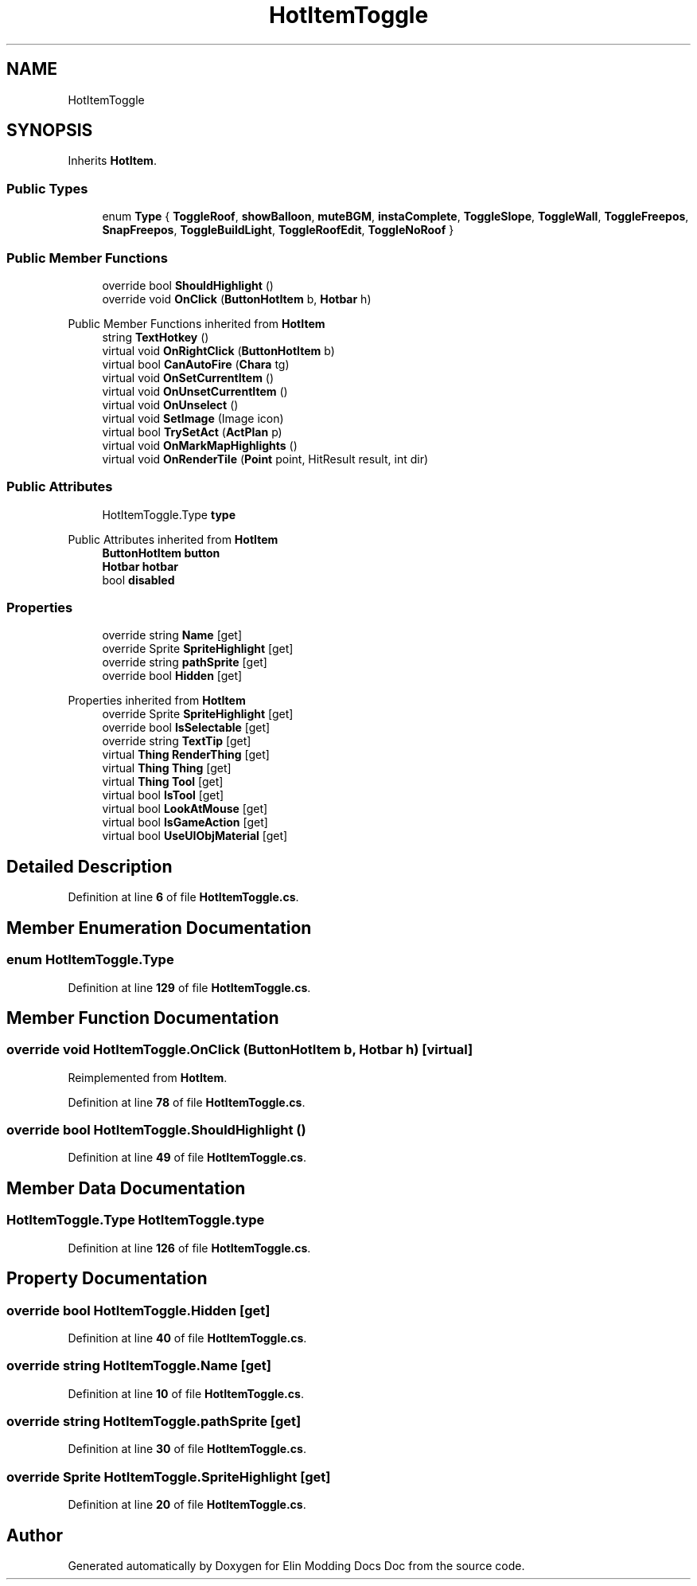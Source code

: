 .TH "HotItemToggle" 3 "Elin Modding Docs Doc" \" -*- nroff -*-
.ad l
.nh
.SH NAME
HotItemToggle
.SH SYNOPSIS
.br
.PP
.PP
Inherits \fBHotItem\fP\&.
.SS "Public Types"

.in +1c
.ti -1c
.RI "enum \fBType\fP { \fBToggleRoof\fP, \fBshowBalloon\fP, \fBmuteBGM\fP, \fBinstaComplete\fP, \fBToggleSlope\fP, \fBToggleWall\fP, \fBToggleFreepos\fP, \fBSnapFreepos\fP, \fBToggleBuildLight\fP, \fBToggleRoofEdit\fP, \fBToggleNoRoof\fP }"
.br
.in -1c
.SS "Public Member Functions"

.in +1c
.ti -1c
.RI "override bool \fBShouldHighlight\fP ()"
.br
.ti -1c
.RI "override void \fBOnClick\fP (\fBButtonHotItem\fP b, \fBHotbar\fP h)"
.br
.in -1c

Public Member Functions inherited from \fBHotItem\fP
.in +1c
.ti -1c
.RI "string \fBTextHotkey\fP ()"
.br
.ti -1c
.RI "virtual void \fBOnRightClick\fP (\fBButtonHotItem\fP b)"
.br
.ti -1c
.RI "virtual bool \fBCanAutoFire\fP (\fBChara\fP tg)"
.br
.ti -1c
.RI "virtual void \fBOnSetCurrentItem\fP ()"
.br
.ti -1c
.RI "virtual void \fBOnUnsetCurrentItem\fP ()"
.br
.ti -1c
.RI "virtual void \fBOnUnselect\fP ()"
.br
.ti -1c
.RI "virtual void \fBSetImage\fP (Image icon)"
.br
.ti -1c
.RI "virtual bool \fBTrySetAct\fP (\fBActPlan\fP p)"
.br
.ti -1c
.RI "virtual void \fBOnMarkMapHighlights\fP ()"
.br
.ti -1c
.RI "virtual void \fBOnRenderTile\fP (\fBPoint\fP point, HitResult result, int dir)"
.br
.in -1c
.SS "Public Attributes"

.in +1c
.ti -1c
.RI "HotItemToggle\&.Type \fBtype\fP"
.br
.in -1c

Public Attributes inherited from \fBHotItem\fP
.in +1c
.ti -1c
.RI "\fBButtonHotItem\fP \fBbutton\fP"
.br
.ti -1c
.RI "\fBHotbar\fP \fBhotbar\fP"
.br
.ti -1c
.RI "bool \fBdisabled\fP"
.br
.in -1c
.SS "Properties"

.in +1c
.ti -1c
.RI "override string \fBName\fP\fR [get]\fP"
.br
.ti -1c
.RI "override Sprite \fBSpriteHighlight\fP\fR [get]\fP"
.br
.ti -1c
.RI "override string \fBpathSprite\fP\fR [get]\fP"
.br
.ti -1c
.RI "override bool \fBHidden\fP\fR [get]\fP"
.br
.in -1c

Properties inherited from \fBHotItem\fP
.in +1c
.ti -1c
.RI "override Sprite \fBSpriteHighlight\fP\fR [get]\fP"
.br
.ti -1c
.RI "override bool \fBIsSelectable\fP\fR [get]\fP"
.br
.ti -1c
.RI "override string \fBTextTip\fP\fR [get]\fP"
.br
.ti -1c
.RI "virtual \fBThing\fP \fBRenderThing\fP\fR [get]\fP"
.br
.ti -1c
.RI "virtual \fBThing\fP \fBThing\fP\fR [get]\fP"
.br
.ti -1c
.RI "virtual \fBThing\fP \fBTool\fP\fR [get]\fP"
.br
.ti -1c
.RI "virtual bool \fBIsTool\fP\fR [get]\fP"
.br
.ti -1c
.RI "virtual bool \fBLookAtMouse\fP\fR [get]\fP"
.br
.ti -1c
.RI "virtual bool \fBIsGameAction\fP\fR [get]\fP"
.br
.ti -1c
.RI "virtual bool \fBUseUIObjMaterial\fP\fR [get]\fP"
.br
.in -1c
.SH "Detailed Description"
.PP 
Definition at line \fB6\fP of file \fBHotItemToggle\&.cs\fP\&.
.SH "Member Enumeration Documentation"
.PP 
.SS "enum HotItemToggle\&.Type"

.PP
Definition at line \fB129\fP of file \fBHotItemToggle\&.cs\fP\&.
.SH "Member Function Documentation"
.PP 
.SS "override void HotItemToggle\&.OnClick (\fBButtonHotItem\fP b, \fBHotbar\fP h)\fR [virtual]\fP"

.PP
Reimplemented from \fBHotItem\fP\&.
.PP
Definition at line \fB78\fP of file \fBHotItemToggle\&.cs\fP\&.
.SS "override bool HotItemToggle\&.ShouldHighlight ()"

.PP
Definition at line \fB49\fP of file \fBHotItemToggle\&.cs\fP\&.
.SH "Member Data Documentation"
.PP 
.SS "HotItemToggle\&.Type HotItemToggle\&.type"

.PP
Definition at line \fB126\fP of file \fBHotItemToggle\&.cs\fP\&.
.SH "Property Documentation"
.PP 
.SS "override bool HotItemToggle\&.Hidden\fR [get]\fP"

.PP
Definition at line \fB40\fP of file \fBHotItemToggle\&.cs\fP\&.
.SS "override string HotItemToggle\&.Name\fR [get]\fP"

.PP
Definition at line \fB10\fP of file \fBHotItemToggle\&.cs\fP\&.
.SS "override string HotItemToggle\&.pathSprite\fR [get]\fP"

.PP
Definition at line \fB30\fP of file \fBHotItemToggle\&.cs\fP\&.
.SS "override Sprite HotItemToggle\&.SpriteHighlight\fR [get]\fP"

.PP
Definition at line \fB20\fP of file \fBHotItemToggle\&.cs\fP\&.

.SH "Author"
.PP 
Generated automatically by Doxygen for Elin Modding Docs Doc from the source code\&.
